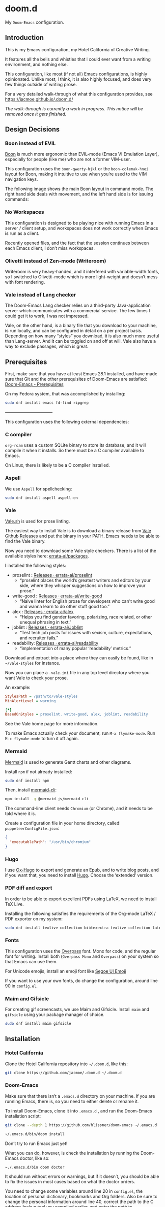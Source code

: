 * doom.d

My =Doom-Emacs= configuration.

[[file:splash/emacs.png]]

** Introduction
This is my Emacs configuration, my Hotel California of Creative Writing.

It features all the bells and whistles that I could ever want from a writing environment, and nothing else.

This configuration, like most (if not all) Emacs configurations, is highly opinionated. Unlike most, I think, it is also highly focused, and does very few things outside of writing prose.

For a very detailed walk-through of what this configuration provides, see
[[https://jacmoe.github.io/.doom.d/][https://jacmoe.github.io/.doom.d/]]

/The walk-through is currently a work in progress. This notice will be removed once it gets finished./

** Design Decisions
*** Boon instead of EVIL
[[https://github.com/jyp/boon][Boon]] is much more ergonomic than EVIL-mode (Emacs VI Emulation Layer), especially for people (like me) who are not a former VIM-user.

This configuration uses the ~boon-qwerty-hjkl~ or the ~boon-colemak-hnei~ layout for Boon, making it intuitive to use when you’re used to the VIM navigation keys.

The following image shows the main Boon layout in command mode. The right hand side deals with movement, and the left hand side is for issuing commands:

[[file:keyboard-layout.png]]

*** No Workspaces
This configuration is designed to be playing nice with running Emacs in a server / client setup, and workspaces does not work correctly when Emacs is run as a client.

Recently opened files, and the fact that the session continues between each Emacs client, I don’t miss workspaces.

*** Olivetti instead of Zen-mode (Writeroom)
Writeroom is very heavy-handed, and it interfered with variable-width fonts, so I switched to Olivetti-mode which is more light-weight and doesn’t mess with font rendering.

*** Vale instead of Lang checker
The Doom-Emacs Lang checker relies on a third-party Java-application server which communicates with a commercial service. The few times I could get it to work, I was not impressed.

Vale, on the other hand, is a binary file that you download to your machine, is run locally, and can be configured in detail on a per project basis. Depending on how many “styles” you download, it is also much more useful than Lang-server. And it can be toggled on and off at will. Vale also have a way to exclude passages, which is great.

** Prerequisites

First, make sure that you have at least Emacs 28.1 installed, and have made sure that Git and the other prerequisites of Doom-Emacs are satisfied:
[[https://github.com/hlissner/doom-emacs#prerequisites][Doom-Emacs - Prerequisites]]

On my Fedora system, that was accomplished by installing:
#+begin_src bash
sudo dnf install emacs fd-find ripgrep
#+end_src

———————————

This configuration uses the following external dependencies:
*** C compiler

=org-roam= uses a custom SQLite binary to store its database, and it will compile it when it installs. So there must be a C compiler available to Emacs.

On Linux, there is likely to be a C compiler installed.

*** Aspell
We use =Aspell= for spellchecking:

#+begin_src bash
sudo dnf install aspell aspell-en
#+end_src

*** Vale
[[https://vale.sh/][Vale.sh]] is used for prose linting.


The easiest way to install Vale is to download a binary release from [[https://github.com/errata-ai/vale/releases][Vale Github Releases]] and put the binary in your PATH. Emacs needs to be able to find the Vale binary.


Now you need to download some Vale style checkers. There is a list of the available styles here: [[https://github.com/errata-ai/packages][errata-ai/packages]].

I installed the following styles:
- proselint : [[https://github.com/errata-ai/proselint/releases][Releases · errata-ai/proselint]]
  - “proselint places the world’s greatest writers and editors by your side, where they whisper suggestions on how to improve your prose.”
- write-good : [[https://github.com/errata-ai/write-good/releases][Releases · errata-ai/write-good]]
  - “Naive linter for English prose for developers who can't write good and wanna learn to do other stuff good too.”
- alex : [[https://github.com/errata-ai/alex/releases][Releases · errata-ai/alex]]
  - “Helps you find gender favoring, polarizing, race related, or other unequal phrasing in text.”
- joblint : [[https://github.com/errata-ai/Joblint/releases][Releases · errata-ai/Joblint]]
  - “Test tech job posts for issues with sexism, culture, expectations, and recruiter fails.”
- readability: [[https://github.com/errata-ai/readability/releases][Releases · errata-ai/readability]]
  - “implementation of many popular ‘readability’ metrics.”

Download and extract into a place where they can easily be found, like in =~/vale-styles= for instance.

Now you can place a =.vale.ini= file in any top level directory where you want Vale to check your prose.

An example:
#+begin_src ini
StylesPath = /path/to/vale-styles
MinAlertLevel = warning

[*]
BasedOnStyles = proselint, write-good, alex, joblint, readability
#+end_src

See the Vale home page for more information.

To make Emacs actually check your document, run =M-x flymake-mode=. Run =M-x flymake-mode= to turn it off again.

*** Mermaid
[[https://mermaid-js.github.io/mermaid/#/][Mermaid]] is used to generate Gantt charts and other diagrams.

Install =npm= if not already installed:
#+begin_src bash
sudo dnf install npm
#+end_src

Then, install [[https://github.com/mermaid-js/mermaid-cli][mermaid-cli]]:
#+begin_src bash
npm install -g @mermaid-js/mermaid-cli
#+end_src

The command-line client needs =Chromium= (or Chrome), and it needs to be told where it is.

Create a configuration file in your home directory, called =puppeteerConfigFile.json=:
#+begin_src json
{
  "executablePath": "/usr/bin/chromium"
}
#+end_src

*** Hugo
I use [[https://ox-hugo.scripter.co/][Ox-Hugo]] to export and generate an Epub, and to write blog posts, and if you want that, you need to install [[https://gohugo.io/][Hugo]]. Choose the ‘extended’ version.

*** PDF diff and export
In order to be able to export excellent PDFs using LaTeX, we need to install TeX Live.

Installing the following satisfies the requirements of the Org-mode LaTeX / PDF exporter on my system:
#+begin_src bash
sudo dnf install texlive-collection-bibtexextra texlive-collection-latexextra
#+end_src

*** Fonts
This configuration uses the [[https://github.com/RedHatOfficial/Overpass][Overpass]] font. Mono for code, and the regular font for writing. Install both (~Overpass Mono~ and ~Overpass~) on your system so that Emacs can use them.

For Unicode emojis, install an emoji font like [[http://legionfonts.com/fonts/segoe-ui-emoji][Segoe UI Emoji]]

If you want to use your own fonts, do change the configuration, around line 90 in ~config.el~.

*** Maim and Gifsicle
For creating gif screencasts, we use Maim and Gifsicle. Install =maim= and =gifsicle= using your package manager of choice.
#+begin_src bash
sudo dnf install maim gifsicle
#+end_src

** Installation
*** Hotel California
Clone the Hotel California repository into =~/.doom.d=, like this:

#+begin_src bash
git clone https://github.com/jacmoe/.doom.d ~/.doom.d
#+end_src

*** Doom-Emacs
Make sure that there isn’t a ~.emacs.d~ directory on your machine. If you are running Emacs, there is, so you need to either delete or rename it.

To install Doom-Emacs, clone it into ~.emacs.d~ , and run the Doom-Emacs installation script:

#+BEGIN_SRC bash
git clone --depth 1 https://github.com/hlissner/doom-emacs ~/.emacs.d

~/.emacs.d/bin/doom install
#+END_SRC
Don’t try to run Emacs just yet!

What you can do, however, is check the installation by running the Doom-Emacs doctor, like so:

=~./.emacs.d/bin doom doctor=

It should run without errors or warnings, but if it doesn’t, you should be able to fix the issues in most cases based on what the doctor orders.

You need to change some variables around line 20 in =config.el=, the location of personal dictionary, bookmarks and Org folders. Also be sure to change the personal information around line 40, correct the path to the C address lookup tool you compiled earlier, and enter the path to =puppeteerConfigFile.json= that you created earlier.


If you changed anything in =init.el= or =packages.el=, though I can’t think of a valid reason why you’d do such a thing, you need to run the Doom-Emacs sync script:

=~/.emacs.d/bin/doom sync=


Probably a good idea to add =~./emacs.d/bin= to your =PATH=, for example by adding it to your exports in =.bashrc=.

Now, fire up Emacs, and you should be looking at the Hotel California of Creative Writing starting screen.

[[file:screenshots/start-screen.png]]

All you need to do now is to press =C-x C-f= and start making yourself comfortable with your new writing environment.

You might want to read the extensive guide here: [[https://jacmoe.github.io/.doom.d/][https://jacmoe.github.io/.doom.d/]], or at least have it ready as a reference.

Happy Writing!

#  LocalWords:  MSYS mingw aspell Proselint Palahniuk Elmore Butterick Strunk
#  LocalWords:  Elwyn Corbett Gowers Latexdiff UI ODT Readme ai proselint alex
#  LocalWords:  joblint Gantt cli offlineimap notmuch Firmin msmtp ArchWiki gif
#  LocalWords:  addrlookup PDFs Gmail postsync aperezdc Gifsicle screencasts
